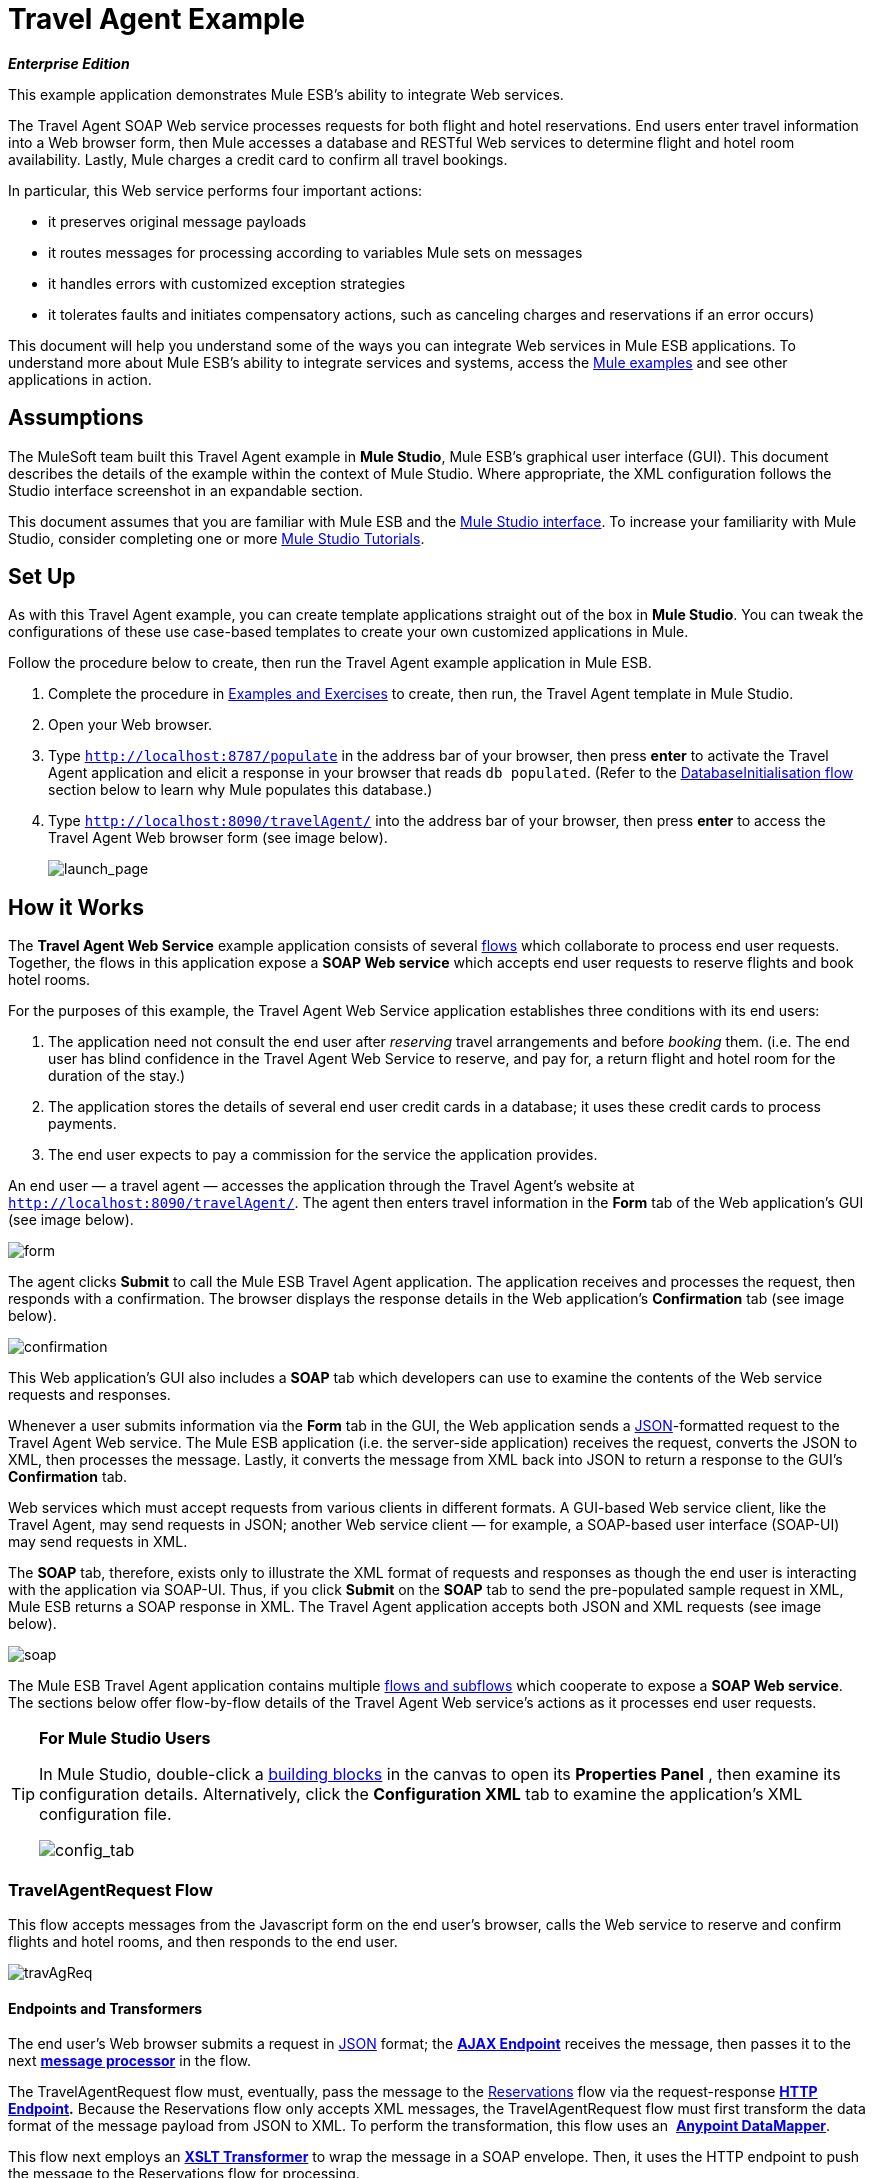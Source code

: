 = Travel Agent Example

*_Enterprise Edition_*

This example application demonstrates Mule ESB’s ability to integrate Web services.

The Travel Agent SOAP Web service processes requests for both flight and hotel reservations. End users enter travel information into a Web browser form, then Mule accesses a database and RESTful Web services to determine flight and hotel room availability. Lastly, Mule charges a credit card to confirm all travel bookings.

In particular, this Web service performs four important actions:

* it preserves original message payloads
* it routes messages for processing according to variables Mule sets on messages
* it handles errors with customized exception strategies
* it tolerates faults and initiates compensatory actions, such as canceling charges and reservations if an error occurs)

This document will help you understand some of the ways you can integrate Web services in Mule ESB applications. To understand more about Mule ESB’s ability to integrate services and systems, access the link:/docs/display/33X/Mule+Examples[Mule examples] and see other applications in action.

== Assumptions

The MuleSoft team built this Travel Agent example in *Mule Studio*, Mule ESB’s graphical user interface (GUI). This document describes the details of the example within the context of Mule Studio. Where appropriate, the XML configuration follows the Studio interface screenshot in an expandable section.

This document assumes that you are familiar with Mule ESB and the link:/docs/display/33X/Mule+Studio+Essentials[Mule Studio interface]. To increase your familiarity with Mule Studio, consider completing one or more link:/docs/display/33X/Mule+Studio[Mule Studio Tutorials].

== Set Up

As with this Travel Agent example, you can create template applications straight out of the box in *Mule Studio*. You can tweak the configurations of these use case-based templates to create your own customized applications in Mule.

Follow the procedure below to create, then run the Travel Agent example application in Mule ESB.

. Complete the procedure in link:/docs/display/33X/Mule+Examples[Examples and Exercises] to create, then run, the Travel Agent template in Mule Studio.
. Open your Web browser.
. Type `http://localhost:8787/populate` in the address bar of your browser, then press *enter* to activate the Travel Agent application and elicit a response in your browser that reads `db populated`. (Refer to the link:#TravelAgentExample-DatabaseInitialisationFlow[DatabaseInitialisation flow] section below to learn why Mule populates this database.)
. Type `http://localhost:8090/travelAgent/` into the address bar of your browser, then press *enter* to access the Travel Agent Web browser form (see image below).
+
image:launch_page.png[launch_page]

== How it Works

The *Travel Agent Web Service* example application consists of several link:/docs/display/33X/Mule+Application+Architecture[flows] which collaborate to process end user requests. Together, the flows in this application expose a *SOAP Web service* which accepts end user requests to reserve flights and book hotel rooms.

For the purposes of this example, the Travel Agent Web Service application establishes three conditions with its end users:

. The application need not consult the end user after _reserving_ travel arrangements and before _booking_ them. (i.e. The end user has blind confidence in the Travel Agent Web Service to reserve, and pay for, a return flight and hotel room for the duration of the stay.)
. The application stores the details of several end user credit cards in a database; it uses these credit cards to process payments.
. The end user expects to pay a commission for the service the application provides.

An end user — a travel agent — accesses the application through the Travel Agent’s website at `http://localhost:8090/travelAgent/`. The agent then enters travel information in the *Form* tab of the Web application’s GUI (see image below).

image:form.png[form]

The agent clicks *Submit* to call the Mule ESB Travel Agent application. The application receives and processes the request, then responds with a confirmation. The browser displays the response details in the Web application’s *Confirmation* tab (see image below).

image:confirmation.png[confirmation]

This Web application’s GUI also includes a *SOAP* tab which developers can use to examine the contents of the Web service requests and responses.

Whenever a user submits information via the *Form* tab in the GUI, the Web application sends a http://en.wikipedia.org/wiki/JSON[JSON]-formatted request to the Travel Agent Web service. The Mule ESB application (i.e. the server-side application) receives the request, converts the JSON to XML, then processes the message. Lastly, it converts the message from XML back into JSON to return a response to the GUI’s *Confirmation* tab.

Web services which must accept requests from various clients in different formats. A GUI-based Web service client, like the Travel Agent, may send requests in JSON; another Web service client — for example, a SOAP-based user interface (SOAP-UI) may send requests in XML.

The *SOAP* tab, therefore, exists only to illustrate the XML format of requests and responses as though the end user is interacting with the application via SOAP-UI. Thus, if you click *Submit* on the *SOAP* tab to send the pre-populated sample request in XML, Mule ESB returns a SOAP response in XML. The Travel Agent application accepts both JSON and XML requests (see image below).

image:soap.png[soap]

The Mule ESB Travel Agent application contains multiple link:/docs/display/33X/Mule+Application+Architecture[flows and subflows] which cooperate to expose a *SOAP Web service*. The sections below offer flow-by-flow details of the Travel Agent Web service’s actions as it processes end user requests.

////
 List of Flows and Subflows

link:#TravelAgentExample-TravelAgentRequestFlow[TravelAgentRequest Flow] +
link:#TravelAgentExample-RequestProxyFlow[RequestProxy Flow] +
link:#TravelAgentExample-ReservationsFlow[Reservations Flow] +
link:#TravelAgentExample-ReserveFlightSubflow[ReserveFlight Subflow] +
link:#TravelAgentExample-GetAvailableRoomsSubflow[GetAvailableRooms Subflow] +
link:#TravelAgentExample-GetBestHotelRoomSubflow[GetBestHotelRoom Subflow] +
link:#TravelAgentExample-GetCommissionRateSubflow[GetCommissionRate Subflow] +
link:#TravelAgentExample-ConfirmReservationsFlow[ConfirmReservations Flow] +
link:#TravelAgentExample-ThrowExceptionFlow[ThrowException Flow] +
link:#TravelAgentExample-CommissionServiceFlow[CommissionService Flow] +
link:#TravelAgentExample-DatabaseInitialisationFlow[DatabaseInitialisation Flow] +
link:#TravelAgentExample-ConfirmFlightSubflow[ConfirmFlight Subflow] +
link:#TravelAgentExample-ConfirmHotelRoomSubflow[ConfirmHotelRoom Subflow] +
link:#TravelAgentExample-AuthorisePaymentSubflow[AuthorisePayment Subflow] +
link:#TravelAgentExample-CancelFlightSubflow[CancelFlight Subflow] +
link:#TravelAgentExample-CancelPaymentSubflow[CancelPayment Subflow]
////
[TIP]
====
*For Mule Studio Users*

In Mule Studio, double-click a link:/docs/display/33X/Studio+Building+Blocks[building blocks] in the canvas to open its *Properties Panel* , then examine its configuration details. Alternatively, click the *Configuration XML* tab to examine the application's XML configuration file.

image:config_tab.png[config_tab]
====

=== TravelAgentRequest Flow

This flow accepts messages from the Javascript form on the end user’s browser, calls the Web service to reserve and confirm flights and hotel rooms, and then responds to the end user.

image:travAgReq.png[travAgReq]

//  View the XML

==== Endpoints and Transformers

The end user’s Web browser submits a request in http://en.wikipedia.org/wiki/JSON[JSON] format; the link:/docs/display/33X/Ajax+Endpoint+Reference[*AJAX Endpoint*] receives the message, then passes it to the next **link:/docs/display/33X/Mule+Studio+Essentials[message processor]** in the flow.

The TravelAgentRequest flow must, eventually, pass the message to the link:#TravelAgentExample-Reservations[Reservations] flow via the request-response **link:/docs/display/33X/HTTP+Endpoint+Reference[HTTP Endpoint].** Because the Reservations flow only accepts XML messages, the TravelAgentRequest flow must first transform the data format of the message payload from JSON to XML. To perform the transformation, this flow uses an  **link:/docs/display/33X/DataMapper+Transformer+Reference[Anypoint DataMapper]**.

This flow next employs an **link:/docs/display/33X/XSLT+Transformer+Reference[XSLT Transformer]** to wrap the message in a SOAP envelope. Then, it uses the HTTP endpoint to push the message to the Reservations flow for processing.

The Reservations flow completes its processing tasks, then passes the message back to the TravelAgentRequest flow in SOAP XML format. The TravelAgentRequest flow unwraps the envelope, passes the message through another DataMapper to transform the payload from XML back to JSON, and displays it to the end user.

=== RequestProxy Flow

The *RequestProxy* flow accepts XML requests that the end user submits via the SOAP tab on the GUI.
+
image:requestProxy.png[requestProxy]

//  View the XML

The Ajax inbound endpoint receives the SOAP request, then the HTTP endpoint passes the message to the Reservations flow for processing. When the HTTP endpoint receives a response from the Reservations flow, it passes the message to the `Object to String` transformer, which converts the payload from a Java object to a string. This transformation enables the end user’s browser to display the response.

[NOTE]
====
*Why the Proxy?*

If a message’s payload is already in SOAP XML, then why must the *RequestProxy* flow exist at all? Why cannot the Reservations flow simply receive these messages directly?

The *RequestProxy* exists for two reasons:

. cross-site scripting security checks restrict direct, open communication between Web service callers and providers
. the HTTP inbound endpoint in the Reservations flow does not “listen” on the Ajax server’s port

This flow, therefore, receives external calls in XML and transfers them internally, within the Mule application.
====

=== Reservations flow

This flow orchestrates calls to other Web services and prepares a response for the end user.
+
image:resrevations_flow.png[resrevations_flow]

//  View the XML

==== Endpoint and SOAP Component

The message source — an HTTP inbound endpoint — receives, then directs messages to a **link:/docs/display/33X/SOAP+Component+Reference[SOAP Component]** configured as a JAX-WS service. Mule unmarshalls the SOAP envelope into JAXB-annotated Java objects; Mule references these objects as parameters. From this point in the Reservations flow and beyond, the data format of message payloads is Java. (Note that Mule does not change the _content_ of a message’s payload, only its format.)

==== Flow References and Message Enricher

This flow invokes several **link:/docs/display/33X/Mule+Application+Architecture[subflows]** in the Travel Agent application to book reservations and charge a commission.

Using a **link:/docs/display/33X/Flow+Ref+Component+Reference[Flow Reference Component]**, the Reservations flow invokes its first subflow to reserve seats on flights. The `Reserve flight` component sends the message to the ReserveFlight subflow to process, then enriches the message payload with the processing result.

Throughout this flow, Mule uses *Message Enrichers* to _enrich_ message payloads with data (i.e. add to the payload), rather than changing payload contents. Mule enriches a message’s payload so that other message processors in the application can access the original payload.

The Reservations flow uses a second flow reference component to invoke the GetBestHotelRoom subflow. This subflow identifies the least expensive hotel room available for the traveller’s stay. Then Mule, once again, enriches the message payload with the result of the subflow’s processing.

==== Filter and Flow Reference

Next, the Reservations flow passes the message through a **link:/docs/display/33X/Message+Filter[Message Filter]** to confirm that the preceding subflow identified a room. The message filter examines the message payload to determine whether Mule should process the message further.

* If the message payload contains a variable which identifies a hotel room, the filter passes the message to the next message processor.
* If the message payload reads `NOT FOUND`, the filter uses a *Global Script Component* to handle the message. The `exceptionThrower` script component sends a response to the end user that reads, `Sorry, we could not process your request`.

[NOTE]
====
*What is a Global Script Component?*

Mule ESB uses *Global Elements*, like the *exceptionThrower* in the Travel Agent example, to specify transport details and set reusable configurations.

Rather than repeatedly write the same code to apply the same configuration to multiple message processors, you can create one global element that details your configurations or transport details. Then, you can instruct any number of message processors in your Mule application to reference that global element.

////
Learn more...

In this example, the code for the `exceptionThrower` script does not exist within the Reservations flow; rather, the code resides in a global element at the top of the application's XML configuration file (and in the *Global Elements* tab in Mule Studio — see image below). The `Filter on suitable room found` filter uses the global `exceptionThrower` component to handle messages it cannot accept. +
 +
 image:global_script_2.png[global_script_2]
////
====

Using another flow reference component, the Reservations flow invokes a third subflow to determine the commission rate. The `Get commission rate` component sends the message to the GetCommissionRate subflow to process, then enriches the message payload with the processing result.

==== Transformers and Endpoint

Next, the **link:/docs/display/33X/Session+Variable+Transformer+Reference[Session Variable Transformer]** adds the flight and hotel costs, then appends the total travel cost to the message as a session variable.

Then, the *VM Endpoint* invokes the link:#TravelAgentExample-ConfirmReservations[ConfirmReservations] flow to confirm all reservations and process the charges on a credit card.

The last element in the flow, the `Create TravelResponse` **link:/docs/display/33X/Expression+Transformer+Reference[Expression Transformer]**, prepares a response to return to the SOAP component. Mule uses expressions to define the contents of the response (see image below); in this case, the expressions defines two:

* confirmation number
* total travel cost
+
image:create_response.png[create_response]

// View the XML

Finally, the response moves from the `Create TravelResponse` transformer through the SOAP component and HTTP endpoint to the TravelAgentRequest flow. The TravelAgentRequest flow sends the response to the end user.

=== Reservation Subflows

The main Reservations flow invokes several *flows* and *subflows* to perform specific tasks, or acquire data to enrich, or set as, the message payload. Mule uses flows and subflows to separate synchronous or asynchronous operations in an application. Mule also supports flow-specific exception strategies which apply error handling instructions.

To invoke flows and subflows, the Reservations flow uses **Flow Reference Components**. In fact, one of the subflows the Reservations flow invokes _itself_ uses a flow reference component to invoke yet another subflow. The subsections below discuss the activities of the *ReserveFlight*, *GetAvailableRooms*, *GetBestHotelRoom*, and *GetCommissionRate* subflows.

==== ReserveFlight Subflow

This subflow calls a Web service to reserve seats on flights.

image:reserveFlight.png[reserveFlight]

// View the XML

Mule first uses an expression transformer to extract the following information from the Mule message payload:

* flight departure date
* flight return date
* point of origin
* destination
* travel agent identifier

The transformer includes the above-listed information in a request it creates for the airlines’ Web service. The SOAP component in this flow — a JAX-WS client — sends the request to the Web service through the request-response HTTP endpoint.

The airlines’ Web service completes the reservation, then returns a response. The Reservations flow enriches the Mule message payload with the Web service’s response (seat reservations).

==== GetAvailableRooms Subflow

This subflow calls a Web service to acquire a list of hotel rooms available for the traveller.

image:get_available.png[get_available]

// View the XML

Like the ReserveFlight subflow, this flow uses three building blocks to prepare and send a request to a SOAP Web service — this time, a hotels’ Web service.

The transformer uses expressions to extract the following data from the Mule message payload:

* start date of stay
* number of nights (i.e. stay duration)
* travel agent identifier
* city

The transformer includes the above-listed information in a request it creates for the hotels’ Web service. The SOAP component sends the request through the request-response HTTP endpoint to the Web service.

The hotels’ Web service completes the reservation, then returns a response. The GetBestHotelRoom flow enriches the Mule message payload with the Web service’s response (a list of available rooms).

Notice that, unlike the Reservations flow, both the ReserveFlight and GetAvailableRooms subflows act as _clients_ of RESTful Web services; in other words, they consume Web services from other providers.

==== GetBestHotelRoom Subflow

This subflow determines which room, in the list of available hotel rooms, costs the least.

image:getBest_flow.png[getBest_flow]

// View the XML

First, this subflow uses a flow reference component to invoke the GetAvailableRooms subflow; then, it enriches the Mule message payload with the list of available hotel rooms.

Mule then subjects the message to a **link:/docs/display/33X/Variable+Transformer+Reference[Variable Transformer]** which collaborates with a **link:/docs/display/33X/Foreach[Foreach]** iterative processor to identify the least expensive room on the list.

The variable transformer consults the http://docs.oracle.com/javase/6/docs/api/java/lang/Double.html[`Double`] to set a variable on the message that represents the lowest price of an available hotel room; this is “the price to beat”. Foreach then processes each item in the collection — that is to say, each room in the list of available rooms — to determine if any of those rooms can “beat the lowest price”.

. First, foreach uses a filter to compare an item’s room type to the room preference in the message payload (i.e. double room, single room, etc.); an item that matches the room preference passes through the filter to the next message processor.. Foreach discards items which do not match the room preference.
. Next, foreach uses a filter to compare the item’s price to the variable the `Initialize minPrice` transformer set on the message; an item with a price lower than the `minPrice` variable passes through the filter to the next message processor. Foreach discards items with prices that cannot “beat the minimum price”.
. When an item in the collection passes through both filters, it qualifies as the new “price to beat”. The `Update minPrice` variable transformer sets a new value — room price of the item — on the `minPrice` variable; foreach passes the item to the next message processor.
. Foreach uses a second variable transformer, `Update lowestPriceRoom`, to set another variable on the message’s payload. The second variable records all of the details of the item (hotel name, room price, room type, etc.).
. Foreach iteratively repeats the process with each item in the collection to identify the least expensive, suitable room available.

Finally, the transformer at the end of this subflow uses expressions (see below) to provide the best hotel room’s data to the Reservations flow. In some cases, the result of foreach’s processing is `null` — perhaps there were no rooms available at all, or none of the available rooms matched the end user’s room. In such cases, the `lowestPriceRoom` transformer provides a `NOT FOUND` result to the Reservations flow.

[source]
----
#[if (flowVars['lowestPriceRoom'] != null) { flowVars['lowestPriceRoom'] } else { 'NOT FOUND' }]
----

The following example illustrates the activity in this subflow.

Imagine the GetAvailableRooms subflow supplies the GetBestHotelRoom subflow with a collection that contains three items:

* a single room for $100
* a double room for $200
* a double room for $220

The `Initialize minPrice` variable consults the `double` to set a variable on the message equivalent to http://docs.oracle.com/javase/6/docs/api/java/lang/Double.html#MAX_VALUE[`double.MAX_VALUE`]. Then, foreach iteratively processes each item through the message processors within its scope.

* The first item does not match the room preference in the message payload (a double room), so it does not pass through the first filter and foreach discards it.
* The second item matches the room preference and passes through the first filter. The item’s room price is lower than the `minPrice` variable (`double.MAX_VALUE`) so it passes through the filter to become the new “one to beat”. The two variable transformers set a new `minPrice` variable of $200, and a new `lowestPriceRoom` variable on the message, respectively.
* The third item matches the room preference and passes through the first filter. The item’s room price is higher than the `minPrice` variable ($200) so it does not pass through the second filter and foreach discards it.

Foreach passes the result of its iterative effort — the second room item in the collection — to the `lowestPriceRoom` transformer. The transformer identifies the `‘lowestPriceRoom’`, then hands that result to the Reservations flow.

[NOTE]
====
*Enrich or Set as Variable?*

In the Reservations flow, Mule uses *Message Enrichers* to add information to message payloads. Mule _enriches_ message payloads, rather than __changing_ the contents, so that other message processors in the application can access the original payload.

In the GetBestHotelRoom subflow, Mule uses a *Variable Transformer* to store information as a property in the session scope of the message payload, rather than enriching its content.

Which should you use?

If other message processors in your application must be able to access the original message payload, use an enricher; if not, set a variable.
====

==== GetCommissionRate Subflow

This subflow determines the commission rate to charge for the service.

image:getCommissionRate.png[getCommissionRate]

// View the XML

The subflow uses two building to determine the commission to charge for the Travel Agent service:

. a request-response HTTP endpoint to call the CommissionService Web service
. a link:/docs/display/33X/Cache+Scope[Cache] scope which saves the results of Web service calls for reuse. The first time it receives a request, the cache scope takes the time to send call the RESTful Web service, then stores the response. The second time it receives a request, the cache scope examines the request to determine the number of days between the current date and the travel date: +
* if less than 30 days, the cache scope sends the request to the Web service
* if 30 days or more, the cache scope examines its stored responses to determine if has one that it can use to calculate the new request; +
** if yes, it sends its calculated response to the `Object to String` transformer
** if no, it sends the request to the Web service

Cache passes the response — calculated from a stored value, or freshly returned from the Web service — to the `Object to String` transformer, which converts the payload from a Java object to a string. This transformation provides the `Calculate Price` session variable with data in a format it can use to perform a calculation.

=== ConfirmReservations Flow

This flow confirms flight and hotel reservations with credit card payments.

image:confirm_res.png[confirm_res]

//  View the XML

==== Endpoint and Flow Reference

This flow receives a message through a request-response *VM Endpoint*, then uses a flow reference component to invoke a subflow to authorize credit card payments. Once authorized to make payments, Mule passes the message to a set variable transformer. This transformer, `Set Rollback = CREDIT_CARD`, and the `Set Rollback = FLIGHT` transformer (further in the flow) collaborate with a **link:/docs/display/33X/Choice+Exception+Strategy[Choice Exception Strategy]** to handle errors.

==== Transformers and Exception Strategy

The variable transformers in this flow each set a variable on the message. The variable value helps the choice exception strategy determine which transaction(s) Mule must cancel when an error occurs.

The choice exception strategy catches an exception in the ConfirmReservations flow, then consults the variable on the message to decide where to route it. (Refer to image and code snippet below.)

* If the variable contains a `CREDIT_CARD` value, the choice exception strategy directs the message through the first ** link:/docs/display/33X/Catch+Exception+Strategy[Catch Exception Strategy] **which: +
** invokes the *CancelPayment* subflow to cancel the credit card transaction
** invokes the *ThrowException* flow
* If the variable contains a `FLIGHT`value, the choice exception strategy directs the message through the second catch exception strategy which: +
** invoke the *CancelFlight* subflow to cancel the flight confirmation
** invoke the *CancelPayment* subflow to cancel the credit card transaction
** invoke the *ThrowException* flow

image:choice_exception.png[choice_exception]

// View the XML

For example, when the ConfirmHotelRoom subflow fails to confirm the reserved hotel room (perhaps the room’s availability changed at the last second), the message throws an exception, and the choice exception strategy catches it. The exception strategy consults the variable the message. It determines that because Mule has set a `FLIGHT` variable on the message, it must direct the message to the second catch exception strategy to cancel both transactions.

The ConfirmReservations flow is one of only two flows in the application which employ a customized exception strategy. All but one of the other flows and subflows use Mule’s implicitly-applied default exception strategy.

[NOTE]
====
*There's No Rolling Back*

In flows that conduct http://en.wikipedia.org/wiki/Transaction_processing[transactions], you would use a *link:/docs/display/33X/Rollback+Exception+Strategy[Rollback Exception Strategy]* to handle errors (i.e. http://en.wikipedia.org/wiki/Rollback_(data_management)[rollback transactions]).

However, because an HTTP-based Web service operates at the http://en.wikipedia.org/wiki/Transport_protocol[transport level], you cannot use it to conduct http://en.wikipedia.org/wiki/Transaction_processing[transactions]. Within HTTP-based Web services, such as this Travel Agent example, you must instruct the application to initiate cancellations for completed tasks.
====

=== ThrowException Flow

This flow sends an error message to the end user.

Image:/docs/download/attachments/87687922/throwexception.png?version=1&modificationDate=1346207968694[image]

// View the XML

Both catch exception strategies in the ConfirmReservations flow invoke this *ThrowException* flow. Containing only a **link:/docs/display/33X/Groovy+Component+Reference[Groovy Script Component]**, this flow follows a script to throw a `RuntimeException` and return a message that reads `Unable to confirm reservations`.

=== CommissionService Flow

The Reservations flow sends requests to this “in app” RESTful Web service to acquire a commission rate.

image:commission_service.png[commission_service]

// View the XML

The `/commission` Web service passes requests through a request-response HTTP endpoint to a **link:/docs/display/33X/Choice+Flow+Control+Reference[Choice Flow Control]**. The flow control routes requests to one of two *Set Payload Transformers* to set a commission rate on the message.

* If there are fewer than 30 days between the current date and travel date, the choice flow control routes the message to the `Set Rate 0.2` message processor. This transformer sets the payload for the commission rate at 0.2.
* if otherwise (i.e. there are more than 30 days between the current date and travel date), the choice flow control routes the message to the `Set Rate 0.1` message processor. This transformer sets the payload for the commission rate at 0.1.

After setting the commission rate, the `/commission` Web service returns the response to the Reservations flow.

=== DatabaseInitialisation Flow

When you, as an end user, first started this Travel Agent application, you activated this *DatabaseInitialisation* flow. This flow creates and populates a table in a local, file-based database. +

image:databaseInitialisation.png[databaseInitialisation]

// View the XML

First, the request-response HTTP endpoint receives end user requests. Next, Mule follows the script in a Groovy component to create a table in a database, then populate it with credit card data (see script below). The HTPP endpoint responds to the end user with a message that reads, `db populated`. The JDBC endpoint in the AuthorisePayment subflow can now fetch the credit card data in this table.

You need not create this flow in your customized application to publish a Web service; it exists in this example so you can examine a functional Web service.

// View the Script

The DatabaseInitialisation flow is one of only two in the application which uses a customized exception strategy to handle errors. All others, save one, use Mule’s implicitly-applied default exception strategy. If the Groovy component throws an error ---say, because you accidentally sent a request to this flow twice — the catch exception strategy handles the error. It sends a message to the end user that reads `table is already populated`.

=== Confirmation Subflows

Invoked upon demand by the ConfirmReservations flow, the following subflows either consume external Web services to complete transactions, or they cancel transactions.

==== ConfirmFlight Subflow

This subflow sends a request to a Web service to confirm flight reservations.

image:confirmFlight.png[confirmFlight]

// View the XML

The ConfirmFlight subflow uses three building blocks to prepare, then send a request to the airlines’ SOAP Web service.

The `Create FlightConfirmationRequest` transformer uses expressions to extract the following data from the Mule message payload:

* flight reservation number from the session variable set by the `Enrich with flightReservationResponse` enricher in the Reservations flow (see image below, left)
* credit card authorization number from the variable set by the `Enrich with paymentResponse` enricher in the ConfirmReservations flow (see image below, right) +
image:extract_variables.png[extract_variables]

// View the XML

The transformer includes the above-listed information in a request it creates for the airlines’ Web service. The SOAP component in this flow — a JAX-WS client — sends the request to the Web service through the request-response HTTP endpoint.

The airlines’ Web service processes the request, then returns a confirmation response. The ConfirmReservations flow enriches the Mule message payload with the Web service’s response.

==== ConfirmHotelRoom Subflow

This subflow sends a request to a Web service to confirm hotel reservations.

image:confirmHotelRoom.png[confirmHotelRoom]

// View the XML

Rather than use an expression transformer like the ConfirmFlight subflow, this subflow uses an link:/docs/display/33X/DataMapper+Transformer+Reference[Anypoint DataMapper] transformer to prepare a request for the hotels’ SOAP Web service.

The `TravelRequest to ConfirmationRequest` transformer maps data from the Mule message payload to the payload of a request it is creating for the Web service. Refer to the table below to examine the data it maps.

[width="100%",cols="34%,33%,33%",options="header",]
|===
|Data |Extracted From |Set on Web service Request
|nights : integer |session variable set by the `Enrich with suitableRoom` enricher in the Reservations flow |numberOfNights : integer
|roomID : string |session variable set by the `Enrich with suitableRoom` enricher in the Reservations flow |roomID : string
|beginDate : date |session variable set by the `Enrich with suitableRoom` enricher in the Reservations flow |startDate : date
|===

Notice that Mule extracts all the data it needs from the same session variable. Rather than use three expressions in an expressions transformer to extract three pieces of information from the same variable, Mule uses a DataMapper to extract three pieces of information from one *input argument*. In such cases, Anypoint DataMapper is a more efficient transformer.

In *Mule Studio*, click the DataMapper transformer in the canvas to select it. Then, click the *Data Mapping* tab in Mule Studio’s console to see a graphical representation of the data it maps (see below).

image:mapped_data.png[mapped_data]

The SOAP component in this flow sends the request to the Web service through the request-response HTTP endpoint. The hotels’ Web service processes the request, then returns a confirmation response. The ConfirmReservations flow enriches the Mule message payload with the Web service’s confirmation response.

==== AuthorisePayment Subflow

This subflow sends a request to a Web service to pay for the trip with a credit card.

image:authorisePayment.png[authorisePayment]

// View the XML

Mule uses a credit card to pay for the total cost of the hotel room and flight bookings. This subflow uses a link:#[*JDBC Endpoint*] to retrieve credit card information from a database. Mule uses an SQL query (see image and code snippet below) to determine which credit card to use, and which data to retrieve.

image:SQL_query.png[SQL_query]

[source]
----
<jdbc-ee:query key="findCreditCard" value="select cc_number, expiration_date, security_code from credit_cards where user_id = #[payload.userId]"/>
----

The enricher adds a `creditCard` variable to the Mule message payload that includes the following data:

* the credit card number
* the expiration date
* the credit card security code

The `Create PaymentRequest` transformer uses expressions to extract the following data from the Mule message payload:

* the total cost for the hotel room and flight from the `price` session variable set by the `Calculate Price` transformer in the Reservations flow
* the credit card number, expiration date and security code from the `creditCard` variable set by the `Enrich with creditCard` enricher in the AuthorisePayment subflow

The transformer includes the above-listed information in a request it creates for the CreditCardService Web service. The SOAP component in this flow sends the request to the Web service through the request-response HTTP endpoint.

The credit cards’ Web service processes the payment, then returns a confirmation response. Mule enriches the message payload with the Web service’s response.

==== CancelFlight and CancelPayment Subflows

These subflows send requests to Web services to cancel the confirmed flights and the credit card payment.

image:cancelFlight.png[cancelFlight]

image:cancelPayment.png[cancelPayment]

//  View the XML

Both subflows use three building blocks to prepare, then send a cancellation request to the airlines’, or the credit cards’, SOAP Web service.

Each employs:

. an expression transformer to extract data from the Mule message payload and prepare a request for the Web service
. a SOAP component and a request-response HTTP endpoint to send, then receive cancellation requests

The Web services process the requests, then return confirmation responses. The subflows notify the catch exception strategies that they have completed the cancellation activities.

== Drill Down

The following subsection offers detailed information about the client-side user interface.

=== About the Client-side User Interface

Clients of this Travel Agent example consume the Web service via a jQuery user interface client on a Web browser. The interface submits data as either a JSON request, or a raw SOAP envelope.

To examine the code of the client-side interface, access the `index.html` file in the `src/main/app/docroot` folder in Mule.

[TIP]
====
*How Do I Access the Index File?*

. In the *Package Explorer*, click to expand the `src` folder.
. Click to expand folders to navigate to `main` > `app` > `docroot`.
. Double-click the `index.html` file to open the file in a new canvas pane in Studio.
====

== Related Topics

* For more information on configuring the Anypoint DataMapper, see link:/docs/display/33X/DataMapper+Transformer+Reference[DataMapper Transformer Reference].
* For more information on using the JDBC endpoint, see link:/docs/display/33X/Database+%28JDBC%29+Endpoint+Reference[Database (JDBC) Endpoint Reference].
* For more information on applying exception strategies to flows, see link:/docs/display/33X/Error+Handling[Error Handling].
* For more information on the specific exception strategies in this example, see link:/docs/display/33X/Choice+Exception+Strategy[Choice Exception Strategy] and link:/docs/display/33X/Catch+Exception+Strategy[Catch Exception Strategy].
* For more information on routing messages, see link:/docs/display/33X/Choice+Flow+Control+Reference[Choice Flow Control Reference].
* For more information on enriching messages, see link:/docs/display/33X/Studio+Scopes[Studio Scopes].
* For more information on setting variables on messages, see link:/docs/display/33X/Variable+Transformer+Reference[Variable Transformer Reference] and link:/docs/display/33X/Session+Variable+Transformer+Reference[Session Variable Transformer Reference].
* For more information on caching Web service responses, see link:/docs/display/33X/Cache+Scope[Cache Scope].
* For more information on iterative processing, see link:/docs/display/33X/Foreach[Foreach].
* For more information on configuring a SOAP component, see link:/docs/display/33X/SOAP+Component+Reference[SOAP Component Reference].
* For more information on filtering messages, see link:/docs/display/33X/Message+Filter[Message Filter].

